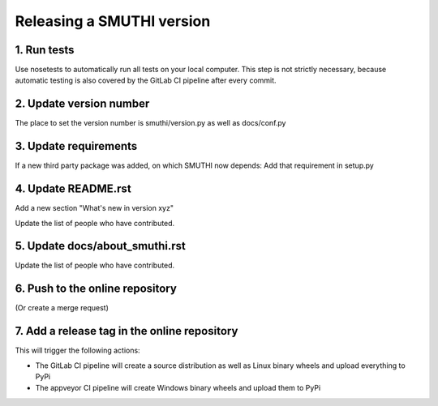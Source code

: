 Releasing a SMUTHI version
===========================

1. Run tests
------------

Use nosetests to automatically run all tests on your local computer. This step is not strictly necessary, because automatic testing is also covered by the GitLab CI pipeline after every commit.

2. Update version number
------------------------

The place to set the version number is smuthi/version.py as well as docs/conf.py

3. Update requirements
----------------------

If a new third party package was added, on which SMUTHI now depends: Add that requirement in setup.py

4. Update README.rst
--------------------

Add a new section "What's new in version xyz"

Update the list of people who have contributed.

5. Update docs/about_smuthi.rst
-------------------------------

Update the list of people who have contributed.

6. Push to the online repository
--------------------------------

(Or create a merge request)

7. Add a release tag in the online repository
---------------------------------------------

This will trigger the following actions:

- The GitLab CI pipeline will create a source distribution as well as Linux binary wheels and upload everything to PyPi
- The appveyor CI pipeline will create Windows binary wheels and upload them to PyPi
